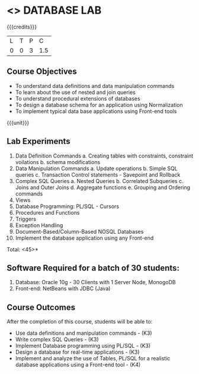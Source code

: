 * <<<408>>> DATABASE LAB
:properties:
:author: Mr. B. Senthil Kumar and Dr. P. Mirunalini
:date: 
:end:

#+startup: showall

{{{credits}}}
| L | T | P | C |
| 0 | 0 | 3 | 1.5 |

** Course Objectives
- To understand data definitions and data manipulation commands
- To learn about the use of nested and join queries
- To understand procedural extensions of databases
- To design a database schema for an application using Normalization
- To implement typical data base applications using Front-end tools

{{{unit}}}
** Lab Experiments
1. Data Definition Commands 
      a. Creating tables with constraints, constraint voilations
      b. schema modifications
2. Data Manipulation Commands 
      a. Update operations
      b. Simple SQL queries
      c. Transaction Control statements - Savepoint and Rollback
3. Complex SQL Queries
      a. Nested Queries 
      b. Correlated Subqueries
      c. Joins and Outer Joins
      d. Aggregate functions
      e. Grouping and Ordering commands
4. Views 
5. Database Programming: PL/SQL - Cursors
6. Procedures and Functions
7. Triggers
8. Exception Handling
9. Document-Based/Column-Based NOSQL Databases
10. Implement the database application using any Front-end

\hfill *Total: <45>*

** Software Required for a batch of 30 students:
1. Database: Oracle 10g - 30 Clients with 1 Server Node, MonogoDB
2. Front-end: NetBeans with JDBC (Java)

** Course Outcomes
After the completion of this course, students will be able to: 
- Use data definitions and manipulation commands - (K3)
- Write complex SQL Queries - (K3)
- Implement Database programming using PL/SQL - (K3)
- Design a database for real-time applications - (K3)
- Implement and analyze the use of Tables, PL/SQL for a realistic database applications using a Front-end tool - (K4)
